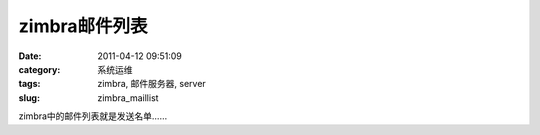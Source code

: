 zimbra邮件列表
##########################################################################################################################################
:date: 2011-04-12 09:51:09
:category: 系统运维
:tags: zimbra, 邮件服务器, server
:slug: zimbra_maillist

zimbra中的邮件列表就是发送名单……
